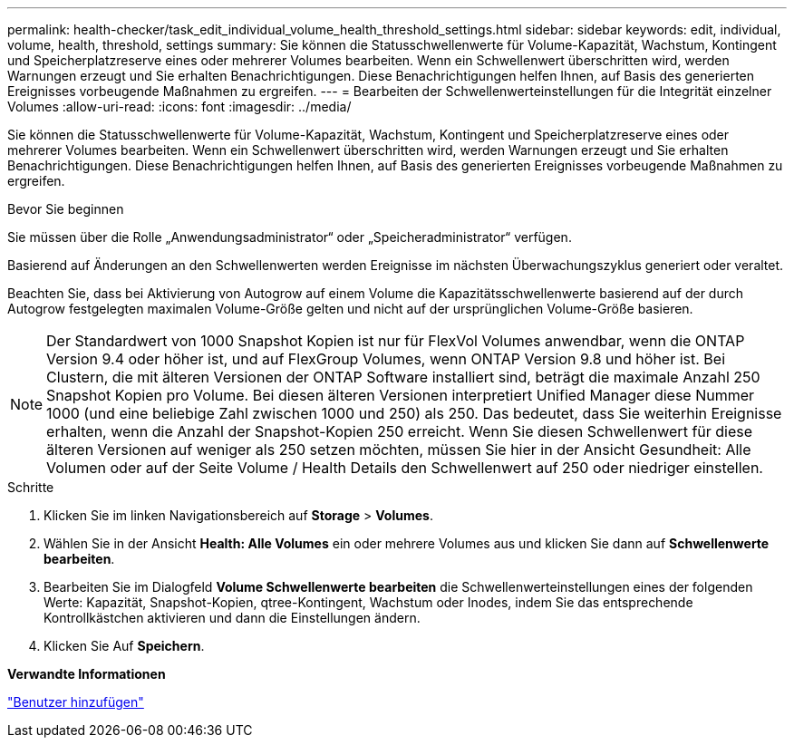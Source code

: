 ---
permalink: health-checker/task_edit_individual_volume_health_threshold_settings.html 
sidebar: sidebar 
keywords: edit, individual, volume, health, threshold, settings 
summary: Sie können die Statusschwellenwerte für Volume-Kapazität, Wachstum, Kontingent und Speicherplatzreserve eines oder mehrerer Volumes bearbeiten. Wenn ein Schwellenwert überschritten wird, werden Warnungen erzeugt und Sie erhalten Benachrichtigungen. Diese Benachrichtigungen helfen Ihnen, auf Basis des generierten Ereignisses vorbeugende Maßnahmen zu ergreifen. 
---
= Bearbeiten der Schwellenwerteinstellungen für die Integrität einzelner Volumes
:allow-uri-read: 
:icons: font
:imagesdir: ../media/


[role="lead"]
Sie können die Statusschwellenwerte für Volume-Kapazität, Wachstum, Kontingent und Speicherplatzreserve eines oder mehrerer Volumes bearbeiten. Wenn ein Schwellenwert überschritten wird, werden Warnungen erzeugt und Sie erhalten Benachrichtigungen. Diese Benachrichtigungen helfen Ihnen, auf Basis des generierten Ereignisses vorbeugende Maßnahmen zu ergreifen.

.Bevor Sie beginnen
Sie müssen über die Rolle „Anwendungsadministrator“ oder „Speicheradministrator“ verfügen.

Basierend auf Änderungen an den Schwellenwerten werden Ereignisse im nächsten Überwachungszyklus generiert oder veraltet.

Beachten Sie, dass bei Aktivierung von Autogrow auf einem Volume die Kapazitätsschwellenwerte basierend auf der durch Autogrow festgelegten maximalen Volume-Größe gelten und nicht auf der ursprünglichen Volume-Größe basieren.

[NOTE]
====
Der Standardwert von 1000 Snapshot Kopien ist nur für FlexVol Volumes anwendbar, wenn die ONTAP Version 9.4 oder höher ist, und auf FlexGroup Volumes, wenn ONTAP Version 9.8 und höher ist. Bei Clustern, die mit älteren Versionen der ONTAP Software installiert sind, beträgt die maximale Anzahl 250 Snapshot Kopien pro Volume. Bei diesen älteren Versionen interpretiert Unified Manager diese Nummer 1000 (und eine beliebige Zahl zwischen 1000 und 250) als 250. Das bedeutet, dass Sie weiterhin Ereignisse erhalten, wenn die Anzahl der Snapshot-Kopien 250 erreicht. Wenn Sie diesen Schwellenwert für diese älteren Versionen auf weniger als 250 setzen möchten, müssen Sie hier in der Ansicht Gesundheit: Alle Volumen oder auf der Seite Volume / Health Details den Schwellenwert auf 250 oder niedriger einstellen.

====
.Schritte
. Klicken Sie im linken Navigationsbereich auf *Storage* > *Volumes*.
. Wählen Sie in der Ansicht *Health: Alle Volumes* ein oder mehrere Volumes aus und klicken Sie dann auf *Schwellenwerte bearbeiten*.
. Bearbeiten Sie im Dialogfeld *Volume Schwellenwerte bearbeiten* die Schwellenwerteinstellungen eines der folgenden Werte: Kapazität, Snapshot-Kopien, qtree-Kontingent, Wachstum oder Inodes, indem Sie das entsprechende Kontrollkästchen aktivieren und dann die Einstellungen ändern.
. Klicken Sie Auf *Speichern*.


*Verwandte Informationen*

link:../config/task_add_users.html["Benutzer hinzufügen"]

